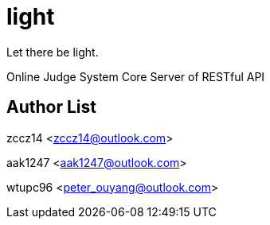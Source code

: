 = light

Let there be light.

Online Judge System Core Server of RESTful API

== Author List

zccz14 <zccz14@outlook.com>

aak1247 <aak1247@outlook.com>

wtupc96 <peter_ouyang@outlook.com>
